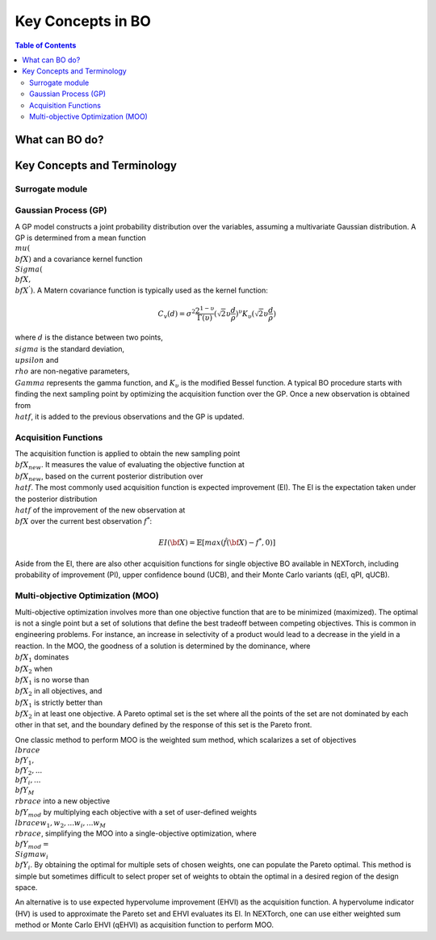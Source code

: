 ===================
Key Concepts in BO
===================



.. contents:: Table of Contents
    :depth: 2


What can BO do?
===============


Key Concepts and Terminology
============================


Surrogate module
----------------


Gaussian Process (GP)
---------------------
A GP model constructs a joint probability distribution over the variables, assuming a multivariate Gaussian distribution. 
A GP is determined from a mean function :math:`\\mu({\\bf X})` and a covariance kernel function :math:`\\Sigma({\\bf X}, {\\bf X^{'}})`. 
A Matern covariance function is typically used as the kernel function:

.. math::

    {C_{v}(d)=\sigma^{2} \frac{2^{1-\upsilon}}{\Gamma(\upsilon)} {(\sqrt{2} \upsilon \frac{d}{\rho})}^{\upsilon} K_{\upsilon} (\sqrt{2} \upsilon \frac{d}{\rho})}

where :math:`d` is the distance between two points, :math:`\\sigma` is the standard deviation, :math:`\\upsilon` and 
:math:`\\rho` are non-negative parameters, :math:`\\Gamma` represents the gamma function, and :math:`K_{\upsilon}` is 
the modified Bessel function. A typical BO procedure starts with finding the next sampling point by optimizing the acquisition 
function over the GP. Once a new observation is obtained from :math:`\\hat{f}`, it is added to the previous observations 
and the GP is updated.


Acquisition Functions
---------------------
The acquisition function is applied to obtain the new sampling point :math:`\\bf X_{new}`. It measures the value of evaluating 
the objective function at :math:`\\bf X_{new}`, based on the current posterior distribution over :math:`\\hat{f}`. The most 
commonly used acquisition function is expected improvement (EI). The EI is the expectation taken under the posterior 
distribution :math:`\\hat{f}` of the improvement of the new observation at :math:`\\bf X` over the current best 
observation :math:`f^{*}`:

.. math::

    EI({\bf X})=\mathbb{E}[max(\hat{f}({\bf X})-f^{*},0)]

Aside from the EI, there are also other acquisition functions for single objective BO available in NEXTorch, including 
probability of improvement (PI), upper confidence bound (UCB), and their Monte Carlo variants (qEI, qPI, qUCB).


Multi-objective Optimization (MOO)
----------------------------------
Multi-objective optimization involves more than one objective function that are to be minimized (maximized). The optimal 
is not a single point but a set of solutions that define the best tradeoff between competing objectives. This is common 
in engineering problems. For instance, an increase in selectivity of a product would lead to a decrease in the yield in 
a reaction. In the MOO, the goodness of a solution is determined by the dominance, where :math:`{\\bf X_{1}}` dominates 
:math:`{\\bf X_{2}}` when :math:`{\\bf X_{1}}`  is no worse than :math:`{\\bf X_{2}}`  in all objectives, and :math:`{\\bf X_{1}}` 
is strictly better than :math:`{\\bf X_{2}}` in at least one objective. A Pareto optimal set is the set where all the 
points of the set are not dominated by each other in that set, and the boundary defined by the response of this set is 
the Pareto front. 

One classic method to perform MOO is the weighted sum method, which scalarizes a set of objectives :math:`\\lbrace {\\bf Y_{1}},{\\bf Y_{2}},...{\\bf Y_{i}},...{\\bf Y_{M}}\\rbrace` 
into a new objective :math:`{\\bf Y_{mod}}` by multiplying each objective with a set of user-defined weights 
:math:`\\lbrace w_{1},w_{2},...w_{i},...w_{M}\\rbrace`, simplifying the MOO into a single-objective optimization, where 
:math:`{\\bf Y_{mod}}=\\Sigma w_{i} {\\bf Y_{i}}`. By obtaining the optimal for multiple sets of chosen weights, one can 
populate the Pareto optimal. This method is simple but sometimes difficult to select proper set of weights to obtain the 
optimal in a desired region of the design space.

.. image:: ../_images/bo/weighted_sum.png

An alternative is to use expected hypervolume improvement (EHVI) as the acquisition function. A hypervolume indicator (HV) 
is used to approximate the Pareto set and EHVI evaluates its EI. In NEXTorch, one can use either weighted sum method or 
Monte Carlo EHVI (qEHVI) as acquisition function to perform MOO.

